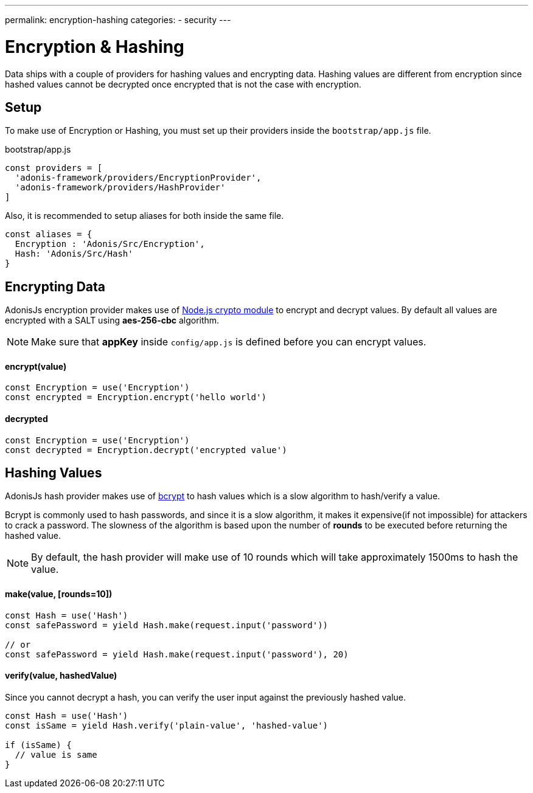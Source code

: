 ---
permalink: encryption-hashing
categories:
- security
---

= Encryption & Hashing

toc::[]

Data ships with a couple of providers for hashing values and encrypting data. Hashing values are different from encryption since hashed values cannot be decrypted once encrypted that is not the case with encryption.

== Setup
To make use of Encryption or Hashing, you must set up their providers inside the `bootstrap/app.js` file.

.bootstrap/app.js
[source, javascript]
----
const providers = [
  'adonis-framework/providers/EncryptionProvider',
  'adonis-framework/providers/HashProvider'
]
----

Also, it is recommended to setup aliases for both inside the same file.

[source, javascript]
----
const aliases = {
  Encryption : 'Adonis/Src/Encryption',
  Hash: 'Adonis/Src/Hash'
}
----

== Encrypting Data

AdonisJs encryption provider makes use of link:https://nodejs.org/api/crypto.html[Node.js crypto module, window="_blank"] to encrypt and decrypt values. By default all values are encrypted with a SALT using *aes-256-cbc* algorithm.

NOTE: Make sure that *appKey* inside `config/app.js` is defined before you can encrypt values.

==== encrypt(value)
[source, javascript]
----
const Encryption = use('Encryption')
const encrypted = Encryption.encrypt('hello world')
----

==== decrypted
[source, javascript]
----
const Encryption = use('Encryption')
const decrypted = Encryption.decrypt('encrypted value')
----

== Hashing Values
AdonisJs hash provider makes use of link:https://en.wikipedia.org/wiki/Bcrypt[bcrypt] to hash values which is a slow algorithm to hash/verify a value.

Bcrypt is commonly used to hash passwords, and since it is a slow algorithm, it makes it expensive(if not impossible) for attackers to crack a password. The slowness of the algorithm is based upon the number of *rounds* to be executed before returning the hashed value.

NOTE: By default, the hash provider will make use of 10 rounds which will take approximately 1500ms to hash the value.

==== make(value, [rounds=10])
[source, javascript]
----
const Hash = use('Hash')
const safePassword = yield Hash.make(request.input('password'))

// or
const safePassword = yield Hash.make(request.input('password'), 20)
----

==== verify(value, hashedValue)
Since you cannot decrypt a hash, you can verify the user input against the previously hashed value.

[source, javascript]
----
const Hash = use('Hash')
const isSame = yield Hash.verify('plain-value', 'hashed-value')

if (isSame) {
  // value is same
}
----
